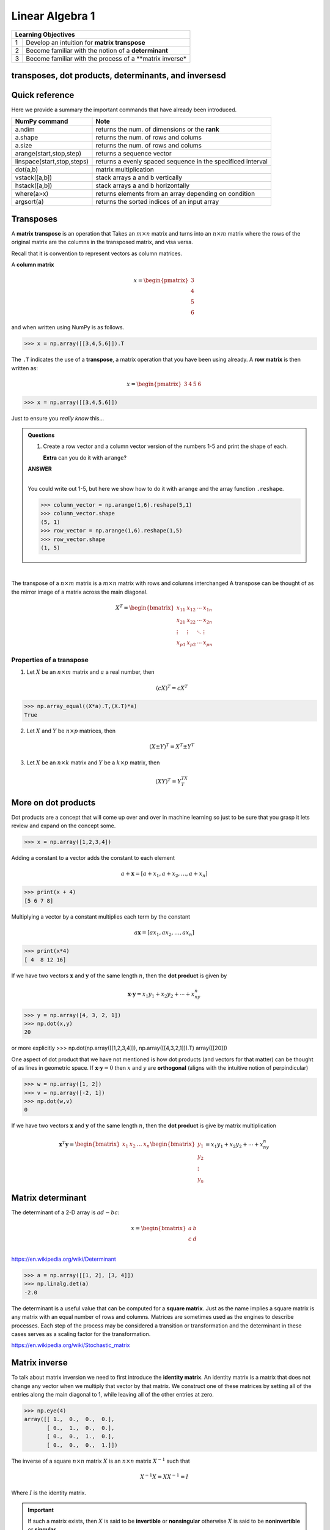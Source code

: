 Linear Algebra 1
=============================


+----+----------------------------------------------------------------------------------------------------------------------------+
| **Learning Objectives**                                                                                                         |
+====+============================================================================================================================+
| 1  | Develop an intuition for **matrix transpose**                                                                              |
+----+----------------------------------------------------------------------------------------------------------------------------+
| 2  | Become familiar with the notion of a **determinant**                                                                       |
+----+----------------------------------------------------------------------------------------------------------------------------+
| 3  | Become familiar with the process of a **matrix inverse*                                                                    |
+----+----------------------------------------------------------------------------------------------------------------------------+

transposes, dot products, determinants, and inversesd
-------------------------------------------------------

Quick reference
---------------------

Here we provide a summary the important commands that have already been introduced.

+-----------------------------------+-------------------------------------------------------------+
| NumPy command                     | Note                                                        |
+===================================+=============================================================+
| a.ndim                            | returns the num. of dimensions or the **rank**              |
+-----------------------------------+-------------------------------------------------------------+
| a.shape                           | returns the num. of rows and colums                         |
+-----------------------------------+-------------------------------------------------------------+
| a.size                            | returns the num. of rows and colums                         |
+-----------------------------------+-------------------------------------------------------------+
| arange(start,stop,step)           | returns a sequence vector                                   |
+-----------------------------------+-------------------------------------------------------------+
| linspace(start,stop,steps)        | returns a evenly spaced sequence in the specificed interval |
+-----------------------------------+-------------------------------------------------------------+
| dot(a,b)                          | matrix multiplication                                       |
+-----------------------------------+-------------------------------------------------------------+
| vstack([a,b])                     | stack arrays a and b vertically                             |
+-----------------------------------+-------------------------------------------------------------+
| hstack([a,b])                     | stack arrays a and b horizontally                           |
+-----------------------------------+-------------------------------------------------------------+
| where(a>x)                        | returns elements from an array depending on condition       |
+-----------------------------------+-------------------------------------------------------------+
| argsort(a)                        | returns the sorted indices of an input array                | 
+-----------------------------------+-------------------------------------------------------------+


Transposes
-------------

A **matrix transpose** is an operation that Takes an :math:`m \times
n` matrix and turns into an :math:`n \times m` matrix where the rows
of the original matrix are the columns in the transposed matrix, and
visa versa.

Recall that it is convention to represent vectors as column matrices.  

A **column matrix** 

.. math::
    
    x =
    \begin{pmatrix}
    3  \\
    4  \\
    5  \\
    6  
    \end{pmatrix}

and when written using NumPy is as follows.
    
>>> x = np.array([[3,4,5,6]]).T


The ``.T`` indicates the use of a **transpose**, a matrix operation that you have been using already.  A **row matrix** is then written as:

.. math::

    x =
    \begin{pmatrix}
    3 & 4 & 5 & 6
    \end{pmatrix}

>>> x = np.array([[3,4,5,6]])

Just to ensure you *really know* this...


.. admonition:: Questions

    1. Create a row vector and a column vector version of the numbers 1-5 and print the shape of each.

       **Extra** can you do it with ``arange``?

       
    .. container:: toggle

        .. container:: header

            **ANSWER**
	
        |
	
	You could write out 1-5, but here we show how to do it with ``arange`` and the array function ``.reshape``.
	    
        >>> column_vector = np.arange(1,6).reshape(5,1)
        >>> column_vector.shape
        (5, 1)
        >>> row_vector = np.arange(1,6).reshape(1,5)
        >>> row_vector.shape
        (1, 5)

|

The transpose of a :math:`n \times m` matrix is a :math:`m \times n` matrix with rows and columns interchanged
A transpose can be thought of as the mirror image of a matrix across the main diagonal.

.. math::
   
   X^T =
   \begin{bmatrix}
   x_{11} & x_{12} & \cdots & x_{1n} \\
   x_{21} & x_{22} & \cdots & x_{2n} \\
   \vdots & \vdots & \ddots & \vdots \\
   x_{p1} & x_{p2} & \cdots & x_{pn}
   \end{bmatrix}

Properties of a transpose
^^^^^^^^^^^^^^^^^^^^^^^^^^^^^^

1. Let :math:`X` be an :math:`n \times m` matrix and :math:`a` a real number, then

   .. math::
      (cX)^T = cX^T

>>> np.array_equal((X*a).T,(X.T)*a)
True
      
2. Let :math:`X` and :math:`Y` be :math:`n \times p` matrices, then

   .. math::
      (X \pm Y)^T = X^T \pm Y^T

3. Let :math:`X` be an :math:`n \times k` matrix and :math:`Y` be a :math:`k \times p` matrix, then

   .. math::
      (XY)^T = Y^TX^T
      
More on dot products
------------------------------------

Dot products are a concept that will come up over and over in machine
learning so just to be sure that you grasp it lets review 
and expand on the concept some.

>>> x = np.array([1,2,3,4])

Adding a constant to a vector adds the constant to each element

.. math::

   a + \mathbf{x} = [a + x_1, a + x_2, \ldots, a + x_n]

>>> print(x + 4)
[5 6 7 8]

Multiplying a vector by a constant multiplies each term by the constant

.. math::

   a \mathbf{x} = [ax_1, ax_2, \ldots, ax_n]

>>> print(x*4)
[ 4  8 12 16]

If we have two vectors :math:`\mathbf{x}` and :math:`\mathbf{y}`
of the same length :math:`n`, then the **dot product** is given by

.. math::
  \mathbf{x} \cdot \mathbf{y} = x_1 y_1 + x_2 y_2 + \cdots + x_ny_n

>>> y = np.array([4, 3, 2, 1])
>>> np.dot(x,y)
20

or more explicitly
>>> np.dot(np.array([[1,2,3,4]]), np.array([[4,3,2,1]]).T)
array([[20]])

One aspect of dot product that we have not mentioned is how dot
products (and vectors for that matter) can be thought of as lines in
geometric space.  If :math:`\mathbf{x} \cdot \mathbf{y} = 0` then
:math:`x` and :math:`y` are **orthogonal** (aligns with the intuitive
notion of perpindicular)

>>> w = np.array([1, 2])
>>> v = np.array([-2, 1])
>>> np.dot(w,v)
0

If we have two vectors :math:`\mathbf{x}` and :math:`\mathbf{y}` of the
same length :math:`n`, then the **dot product** is give by matrix multiplication

.. math::

   \mathbf{x}^T \mathbf{y} =
   \begin{bmatrix} x_1& x_2 & \ldots & x_n \end{bmatrix}
   \begin{bmatrix}
   y_{1}\\
   y_{2}\\
   \vdots\\
   y_{n}
   \end{bmatrix}  =
   x_1y_1 + x_2y_2 + \cdots + x_ny_n


Matrix determinant
--------------------

The determinant of a 2-D array is :math:`ad - bc`:

.. math::

    x =
    \begin{bmatrix}
    a & b \\
    c & d \\  
    \end{bmatrix}
 
`<https://en.wikipedia.org/wiki/Determinant>`_

>>> a = np.array([[1, 2], [3, 4]])
>>> np.linalg.det(a)
-2.0

The determinant is a useful value that can be computed for a **square
matrix**.  Just as the name implies a square matrix is any matrix with
an equal number of rows and columns.  Matrices are sometimes used as
the engines to describe processes.  Each step of the process may be
considered a transition or transformation and the determinant in these
cases serves as a scaling factor for the transformation.

`<https://en.wikipedia.org/wiki/Stochastic_matrix>`_

Matrix inverse
----------------

To talk about matrix inversion we need to first introduce the
**identity matrix**.  An identity matrix is a matrix that does not
change any vector when we multiply that vector by that matrix.  We
construct one of these matrices by setting all of the entries along
the main diagonal to 1, while leaving all of the other entries at
zero.

>>> np.eye(4)
array([[ 1.,  0.,  0.,  0.],
       [ 0.,  1.,  0.,  0.],
       [ 0.,  0.,  1.,  0.],
       [ 0.,  0.,  0.,  1.]])

The inverse of a square :math:`n \times n` matrix :math:`X` is an :math:`n \times n` matrix :math:`X^{-1}` such that

.. math::
   X^{-1}X = XX^{-1} = I

Where :math:`I` is the identity matrix.

.. important:: If such a matrix exists, then :math:`X` is said to be
          **invertible** or **nonsingular** otherwise :math:`X` is
          said to be **noninvertible** or **singular**

>>> A = np.array([[-4,-2],[5,5]])
>>> A
array([[-4, -2],
       [ 5,  5]])
>>> invA = np.linalg.inv(A)
>>> invA
array([[-0.5, -0.2],
       [ 0.5,  0.4]])

>>> np.round(np.dot(A,invA))
array([[ 1.,  0.],
       [ 0.,  1.]])

Because :math:`AA^{-1} = A^{-1}A = I`.

When :math:`A^{-1}` exists, several different algorithms exist for
finding it in closed form.  The identify matrix is useful for solving
systems of linear equations as we will see in the next section.

Properties of Inverse
^^^^^^^^^^^^^^^^^^^^^^

1. If :math:`X` is invertible, then :math:`X^{-1}` is invertible and

   .. math::
      (X^{-1})^{-1} = X
   
2. If :math:`X` and :math:`Y` are both :math:`n \times n` invertible
   matrices, then :math:`XY` is invertible and

   .. math::
      (XY)^{-1} = Y^{-1}X^{-1}
   
3. If :math:`X` is invertible, then :math:`X^T` is invertible and

   .. math::
      (X^T)^{-1} = (X^{-1})^T

       
